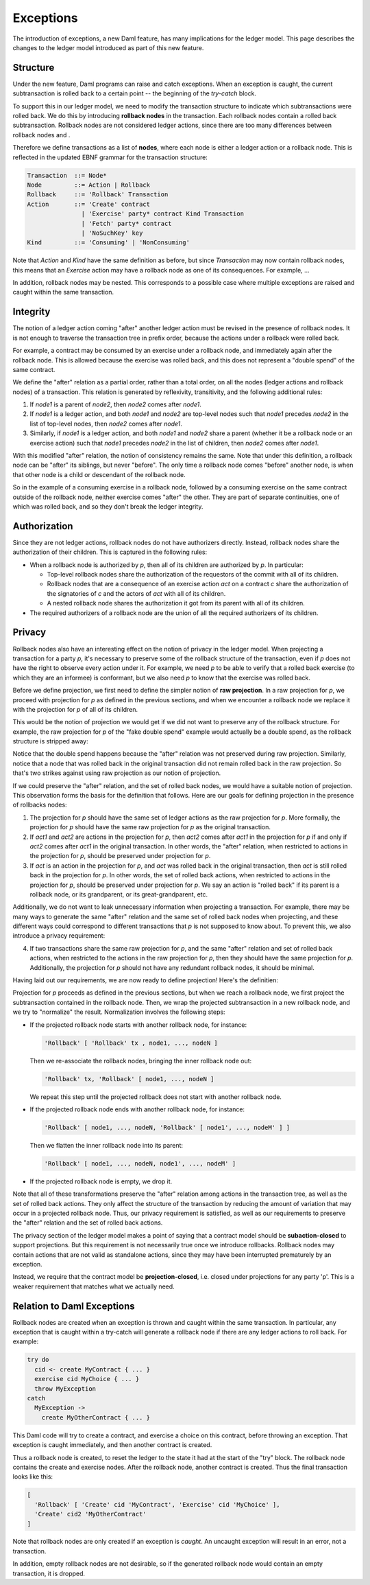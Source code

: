 .. Copyright (c) 2021 Digital Asset (Switzerland) GmbH and/or its affiliates. All rights reserved.
.. SPDX-License-Identifier: Apache-2.0

.. _da-model-exceptions:

Exceptions
----------

The introduction of exceptions, a new Daml feature, has many implications
for the ledger model. This page describes the changes to the ledger model
introduced as part of this new feature.

..
   SF: Once the dust settles on exceptions, these changes should be
   incorporated into the rest of the ledger model.

Structure
+++++++++

Under the new feature, Daml programs can raise and catch exceptions.
When an exception is caught, the current subtransaction is rolled
back to a certain point -- the beginning of the `try-catch` block.

To support this in our ledger model, we need to modify the transaction
structure to indicate which subtransactions were rolled back. We do this
by introducing **rollback nodes** in the transaction. Each rollback nodes
contain a rolled back subtransaction. Rollback nodes are not considered
ledger actions, since there are too many differences between rollback
nodes and .

Therefore we define transactions as a list of **nodes**, where
each node is either a ledger action or a rollback node. This is reflected
in the updated EBNF grammar for the transaction structure:

.. code-block:: none

   Transaction  ::= Node*
   Node         ::= Action | Rollback
   Rollback     ::= 'Rollback' Transaction
   Action       ::= 'Create' contract
                  | 'Exercise' party* contract Kind Transaction
                  | 'Fetch' party* contract
                  | 'NoSuchKey' key
   Kind         ::= 'Consuming' | 'NonConsuming'

Note that `Action` and `Kind` have the same definition as before, but
since `Transaction` may now contain rollback nodes, this means that an
`Exercise` action may have a rollback node as one of its consequences.
For example, ...

..
   TODO: Add example of an exercise containing a rollback node
   with diagram. 'Alice orders her bank to "withdraw 1000 USD,
   or, if it fails, to withdraw 500 USD instead".'

In addition, rollback nodes may be nested. This corresponds to a possible
case where multiple exceptions are raised and caught within the same
transaction.

Integrity
+++++++++

The notion of a ledger action coming "after" another ledger action must
be revised in the presence of rollback nodes. It is not enough to traverse
the transaction tree in prefix order, because the actions under a rollback
were rolled back.

For example, a contract may be consumed by an exercise under a rollback node,
and immediately again after the rollback node. This is allowed because the
exercise was rolled back, and this does not represent a "double spend" of
the same contract.

We define the "after" relation as a partial order, rather than a total order,
on all the nodes (ledger actions and rollback nodes) of a transaction. This
relation is generated by reflexivity, transitivity, and the following
additional rules:

#. If `node1` is a parent of `node2`, then `node2` comes after `node1`.

#. If `node1` is a ledger action, and both `node1` and `node2` are
   top-level nodes such that `node1` precedes `node2` in the list of
   top-level nodes, then `node2` comes after `node1`.

#. Similarly, if `node1` is a ledger action, and both `node1` and `node2`
   share a parent (whether it be a rollback node or an exercise action)
   such that `node1` precedes `node2` in the list of children, then
   `node2` comes after `node1`.

With this modified "after" relation, the notion of consistency remains the
same. Note that under this definition, a rollback node can be "after" its
siblings, but never "before". The only time a rollback node comes "before"
another node, is when that other node is a child or descendant of the
rollback node.

So in the example of a consuming exercise in a rollback node, followed by a
consuming exercise on the same contract outside of the rollback node, neither
exercise comes "after" the other. They are part of separate continuities,
one of which was rolled back, and so they don't break the ledger integrity.

..
   TODO: Add diagrams to demonstrate the "forking".

Authorization
+++++++++++++

Since they are not ledger actions, rollback nodes do not have authorizers
directly. Instead, rollback nodes share the authorization of their children.
This is captured in the following rules:

- When a rollback node is authorized by `p`, then all of its children are
  authorized by `p`. In particular:

  - Top-level rollback nodes share the authorization of the requestors of
    the commit with all of its children.

  - Rollback nodes that are a consequence of an exercise action `act` on a
    contract `c` share the authorization of the signatories of `c` and the
    actors of `act` with all of its children.

  - A nested rollback node shares the authorization it got from its parent
    with all of its children.

- The required authorizers of a rollback node are the union of all
  the required authorizers of its children.

Privacy
+++++++

Rollback nodes also have an interesting effect on the notion of privacy in
the ledger model. When projecting a transaction for a party `p`, it's
necessary to preserve some of the rollback structure of the transaction,
even if `p` does not have the right to observe every action under it. For
example, we need `p` to be able to verify that a rolled back exercise
(to which they are an informee) is conformant, but we also need `p` to
know that the exercise was rolled back.

Before we define projection, we first need to define the simpler notion of
**raw projection**. In a raw projection for `p`, we proceed with projection
for `p` as defined in the previous sections, and when we encounter a rollback
node we replace it with the projection for `p` of all of its children.

This would be the notion of projection we would get if we did not want to
preserve any of the rollback structure. For example, the raw projection for
`p` of the "fake double spend" example would actually be a double spend, as
the rollback structure is stripped away:

..
  TODO: Add a diagram of a double spend via raw projection.

Notice that the double spend happens because the "after" relation was not
preserved during raw projection. Similarly, notice that a node that was
rolled back in the original transaction did not remain rolled back in
the raw projection. So that's two strikes against using raw projection
as our notion of projection.

If we could preserve the "after" relation, and the set of rolled back
nodes, we would have a suitable notion of projection. This observation
forms the basis for the definition that follows. Here are our goals for
defining projection in the presence of rollbacks nodes:

1. The projection for `p` should have the same set of ledger actions as the
   raw projection for `p`. More formally, the projection for `p` should
   have the same raw projection for `p` as the original transaction.

2. If `act1` and `act2` are actions in the projection for `p`, then
   `act2` comes after `act1` in the projection for `p` if and only if
   `act2` comes after `act1` in the original transaction. In other words,
   the "after" relation, when restricted to actions in the projection
   for `p`, should be preserved under projection for `p`.

3. If `act` is an action in the projection for `p`, and `act` was rolled
   back in the original transaction, then `act` is still rolled back
   in the projection for `p`. In other words, the set of rolled back
   actions, when restricted to actions in the projection for `p`, should
   be preserved under projection for `p`. We say an action is "rolled back"
   if its parent is a rollback node, or its grandparent, or its
   great-grandparent, etc.

Additionally, we do not want to leak unnecessary information when projecting
a transaction. For example, there may be many ways to generate the same
"after" relation and the same set of rolled back nodes when projecting, and
these different ways could correspond to different transactions that `p` is
not supposed to know about. To prevent this, we also introduce a privacy
requirement:

4. If two transactions share the same raw projection for `p`, and the same
   "after" relation and set of rolled back actions, when restricted to the
   actions in the raw projection for `p`, then they should have the same
   projection for `p`. Additionally, the projection for `p` should not have
   any redundant rollback nodes, it should be minimal.

Having laid out our requirements, we are now ready to define projection!
Here's the definitien:

Projection for `p` proceeds as defined in the previous sections, but when
we reach a rollback node, we first project the subtransaction contained
in the rollback node. Then, we wrap the projected subtransaction in a new
rollback node, and we try to "normalize" the result. Normalization involves
the following steps:

- If the projected rollback node starts with another rollback node, for instance:

  .. code-block:: none

    'Rollback' [ 'Rollback' tx , node1, ..., nodeN ]

  Then we re-associate the rollback nodes, bringing the inner rollback node out:

  .. code-block:: none

    'Rollback' tx, 'Rollback' [ node1, ..., nodeN ]

  We repeat this step until the projected rollback does not start with another
  rollback node.

- If the projected rollback node ends with another rollback node, for instance:

  .. code-block:: none

    'Rollback' [ node1, ..., nodeN, 'Rollback' [ node1', ..., nodeM' ] ]

  Then we flatten the inner rollback node into its parent:

  .. code-block:: none

    'Rollback' [ node1, ..., nodeN, node1', ..., nodeM' ]

- If the projected rollback node is empty, we drop it.

Note that all of these transformations preserve the "after" relation among
actions in the transaction tree, as well as the set of rolled back actions.
They only affect the structure of the transaction by reducing the amount of
variation that may occur in a projected rollback node. Thus, our privacy
requirement is satisfied, as well as our requirements to preserve the
"after" relation and the set of rolled back actions.

The privacy section of the ledger model makes a point of saying that a
contract model should be **subaction-closed** to support projections. But
this requirement is not necessarily true once we introduce rollbacks.
Rollback nodes may contain actions that are not valid as standalone actions,
since they may have been interrupted prematurely by an exception.

Instead, we require that the contract model be **projection-closed**, i.e.
closed under projections for any party 'p'. This is a weaker requirement
that matches what we actually need.

Relation to Daml Exceptions
+++++++++++++++++++++++++++

Rollback nodes are created when an exception is thrown and caught within
the same transaction. In particular, any exception that is caught within
a try-catch will generate a rollback node if there are any ledger actions
to roll back. For example:

.. code-block:: daml

   try do
     cid <- create MyContract { ... }
     exercise cid MyChoice { ... }
     throw MyException
   catch
     MyException ->
       create MyOtherContract { ... }

This Daml code will try to create a contract, and exercise a choice on this
contract, before throwing an exception. That exception is caught immediately,
and then another contract is created.

Thus a rollback node is created, to reset the ledger to the state it had
at the start of the "try" block. The rollback node contains the create and
exercise nodes. After the rollback node, another contract is created.
Thus the final transaction looks like this:

.. code-block:: none

   [
     'Rollback' [ 'Create' cid 'MyContract', 'Exercise' cid 'MyChoice' ],
     'Create' cid2 'MyOtherContract'
   ]

..
   TODO: Add diagram here instead.

Note that rollback nodes are only created if an exception is *caught*. An
uncaught exception will result in an error, not a transaction.

In addition, empty rollback nodes are not desirable, so if the generated
rollback node would contain an empty transaction, it is dropped.
